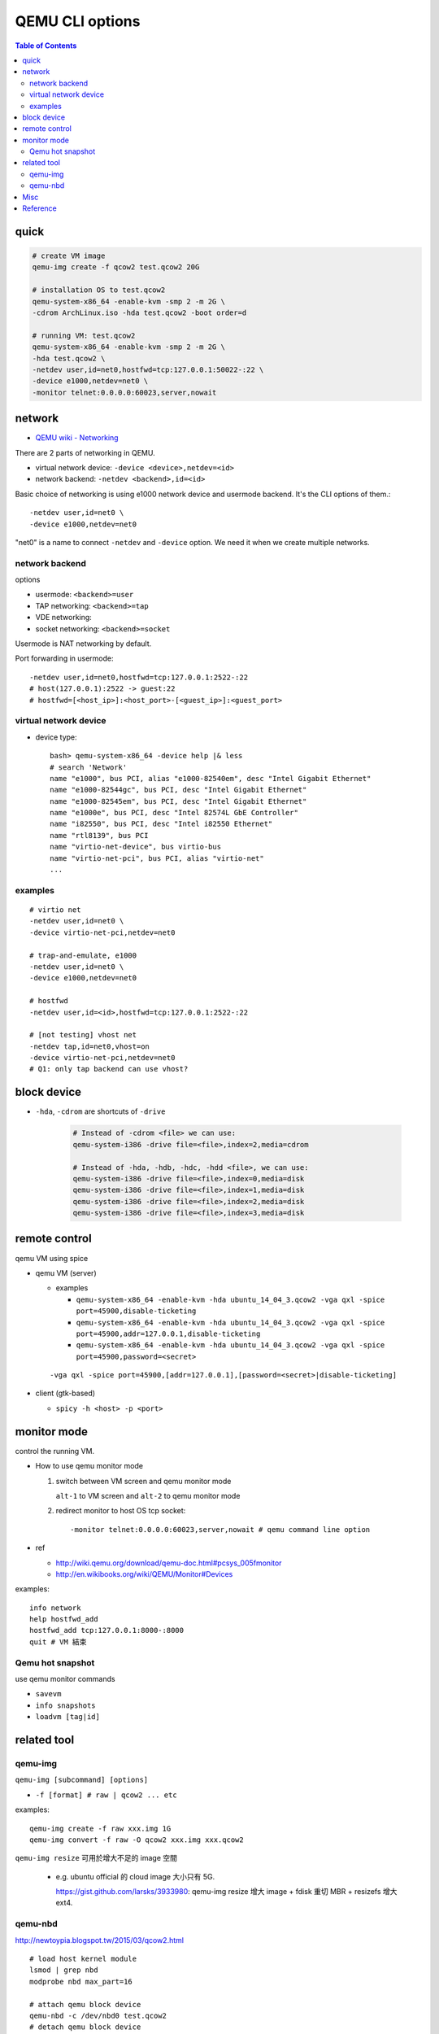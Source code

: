 QEMU CLI options
================

.. contents:: Table of Contents

quick
-----

.. code:: sh 

    # create VM image
    qemu-img create -f qcow2 test.qcow2 20G

    # installation OS to test.qcow2
    qemu-system-x86_64 -enable-kvm -smp 2 -m 2G \
    -cdrom ArchLinux.iso -hda test.qcow2 -boot order=d 

    # running VM: test.qcow2
    qemu-system-x86_64 -enable-kvm -smp 2 -m 2G \
    -hda test.qcow2 \
    -netdev user,id=net0,hostfwd=tcp:127.0.0.1:50022-:22 \
    -device e1000,netdev=net0 \
    -monitor telnet:0.0.0.0:60023,server,nowait 

network
-------
- `QEMU wiki - Networking <http://wiki.qemu.org/Documentation/Networking>`_

There are 2 parts of networking in QEMU.

- virtual network device: ``-device <device>,netdev=<id>``
- network backend: ``-netdev <backend>,id=<id>``

Basic choice of networking is using e1000 network device and usermode backend. 
It's the CLI options of them.::

    -netdev user,id=net0 \
    -device e1000,netdev=net0
    
"net0" is a name to connect ``-netdev`` and ``-device`` option. We need it when we create multiple networks.

network backend
~~~~~~~~~~~~~~~

options

- usermode: ``<backend>=user``
- TAP networking: ``<backend>=tap``
- VDE networking:
- socket networking: ``<backend>=socket``

Usermode is NAT networking by default.

Port forwarding in usermode::

    -netdev user,id=net0,hostfwd=tcp:127.0.0.1:2522-:22
    # host(127.0.0.1):2522 -> guest:22
    # hostfwd=[<host_ip>]:<host_port>-[<guest_ip>]:<guest_port>

virtual network device
~~~~~~~~~~~~~~~~~~~~~~

- device type::

    bash> qemu-system-x86_64 -device help |& less
    # search 'Network'
    name "e1000", bus PCI, alias "e1000-82540em", desc "Intel Gigabit Ethernet"
    name "e1000-82544gc", bus PCI, desc "Intel Gigabit Ethernet"
    name "e1000-82545em", bus PCI, desc "Intel Gigabit Ethernet"
    name "e1000e", bus PCI, desc "Intel 82574L GbE Controller"
    name "i82550", bus PCI, desc "Intel i82550 Ethernet"
    name "rtl8139", bus PCI
    name "virtio-net-device", bus virtio-bus
    name "virtio-net-pci", bus PCI, alias "virtio-net"  
    ...

examples
~~~~~~~~

::

    # virtio net
    -netdev user,id=net0 \
    -device virtio-net-pci,netdev=net0

    # trap-and-emulate, e1000 
    -netdev user,id=net0 \
    -device e1000,netdev=net0

    # hostfwd
    -netdev user,id=<id>,hostfwd=tcp:127.0.0.1:2522-:22

    # [not testing] vhost net
    -netdev tap,id=net0,vhost=on
    -device virtio-net-pci,netdev=net0
    # Q1: only tap backend can use vhost?

block device
------------
- ``-hda``, ``-cdrom`` are shortcuts of ``-drive``

   .. code:: sh

       # Instead of -cdrom <file> we can use:
       qemu-system-i386 -drive file=<file>,index=2,media=cdrom

       # Instead of -hda, -hdb, -hdc, -hdd <file>, we can use:
       qemu-system-i386 -drive file=<file>,index=0,media=disk
       qemu-system-i386 -drive file=<file>,index=1,media=disk
       qemu-system-i386 -drive file=<file>,index=2,media=disk
       qemu-system-i386 -drive file=<file>,index=3,media=disk

remote control
--------------

qemu VM using spice

- qemu VM (server)

  - examples

    - ``qemu-system-x86_64 -enable-kvm -hda ubuntu_14_04_3.qcow2 -vga qxl -spice port=45900,disable-ticketing``
    - ``qemu-system-x86_64 -enable-kvm -hda ubuntu_14_04_3.qcow2 -vga qxl -spice port=45900,addr=127.0.0.1,disable-ticketing``
    - ``qemu-system-x86_64 -enable-kvm -hda ubuntu_14_04_3.qcow2 -vga qxl -spice port=45900,password=<secret>``

  ::

      -vga qxl -spice port=45900,[addr=127.0.0.1],[password=<secret>|disable-ticketing]

- client (gtk-based)

  - ``spicy -h <host> -p <port>``


monitor mode
------------
control the running VM.

- How to use qemu monitor mode

  1. switch between VM screen and qemu monitor mode

     ``alt-1`` to VM screen and ``alt-2`` to qemu monitor mode

  2. redirect monitor to host OS tcp socket::

     -monitor telnet:0.0.0.0:60023,server,nowait # qemu command line option
 
- ref

  - http://wiki.qemu.org/download/qemu-doc.html#pcsys_005fmonitor
  - http://en.wikibooks.org/wiki/QEMU/Monitor#Devices

examples::

    info network
    help hostfwd_add
    hostfwd_add tcp:127.0.0.1:8000-:8000
    quit # VM 結束

Qemu hot snapshot
~~~~~~~~~~~~~~~~~

use qemu monitor commands

- ``savevm``
- ``info snapshots``
- ``loadvm [tag|id]``


related tool
------------

qemu-img
~~~~~~~~

``qemu-img [subcommand] [options]``

- ``-f [format] # raw | qcow2 ... etc``

examples:

::

    qemu-img create -f raw xxx.img 1G
    qemu-img convert -f raw -O qcow2 xxx.img xxx.qcow2

``qemu-img resize`` 可用於增大不足的 image 空間 

  - e.g. ubuntu official 的 cloud image 大小只有 5G.

    https://gist.github.com/larsks/3933980: qemu-img resize 增大 image + fdisk 重切 MBR + resizefs 增大 ext4.


qemu-nbd
~~~~~~~~
http://newtoypia.blogspot.tw/2015/03/qcow2.html

::

    # load host kernel module
    lsmod | grep nbd
    modprobe nbd max_part=16

    # attach qemu block device
    qemu-nbd -c /dev/nbd0 test.qcow2
    # detach qemu block device
    qemu-nbd -d /dev/nbd0

    # general block device
    lsblk
    fdisk -l /dev/nbd0
    fdisk /dev/nbd0
    mkfs.ext4 /dev/nbd0p1
    mount /dev/nbd0p1 mnt/

Misc
----
- Boot without disk

  - ``-kernel <KERNEL_IMAGE>``
  - ``-append "<KERNEL_PARAMETERS>"``
  - ``initrd <INITRAMFS>``
  - ``dtb <FILE>``
  
- QEMU + GDB debug linux 0.11: https://wwssllabcd.github.io/blog/2012/08/03/compile-linux011/
- ``-vga virtio -display gtk,gl=on``

Reference
---------
- `QEMU User Documentation <https://qemu.weilnetz.de/doc/qemu-doc.html>`_
- ``man qemu``
